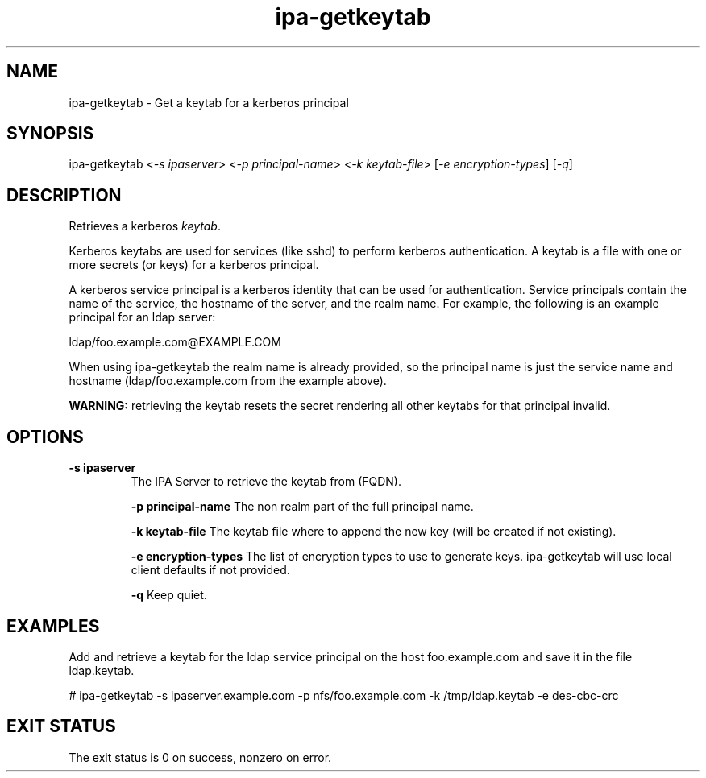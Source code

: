 .\" A man page for ipa-getkeytab
.\" Copyright (C) 2007 Red Hat, Inc.
.\" 
.\" This is free software; you can redistribute it and/or modify it under
.\" the terms of the GNU Library General Public License as published by
.\" the Free Software Foundation; version 2 only
.\" 
.\" This program is distributed in the hope that it will be useful, but
.\" WITHOUT ANY WARRANTY; without even the implied warranty of
.\" MERCHANTABILITY or FITNESS FOR A PARTICULAR PURPOSE.  See the GNU
.\" General Public License for more details.
.\" 
.\" You should have received a copy of the GNU Library General Public
.\" License along with this program; if not, write to the Free Software
.\" Foundation, Inc., 675 Mass Ave, Cambridge, MA 02139, USA.
.\" 
.\" Author: Karl MacMillan <kmacmill@redhat.com>
.\" Author: Simo Sorce <ssorce@redhat.com>
.\" 
.TH "ipa-getkeytab" "1" "Oct 10 2007" "freeipa" ""
.SH "NAME"
ipa\-getkeytab \- Get a keytab for a kerberos principal
.SH "SYNOPSIS"
ipa\-getkeytab <\fI-s ipaserver\fR> <\fI-p principal-name\fR> <\fI-k keytab-file\fR> [\fI-e encryption-types\fR] [\fI-q\fR]

.SH "DESCRIPTION"
Retrieves a kerberos \fIkeytab\fR.

Kerberos keytabs are used for services (like sshd) to
perform kerberos authentication. A keytab is a file
with one or more secrets (or keys) for a kerberos
principal.

A kerberos service principal is a kerberos identity
that can be used for authentication. Service principals
contain the name of the service, the hostname of the
server, and the realm name. For example, the following
is an example principal for an ldap server:

   ldap/foo.example.com@EXAMPLE.COM

When using ipa-getkeytab the realm name is already
provided, so the principal name is just the service
name and hostname (ldap/foo.example.com from the
example above).

\fBWARNING:\fR retrieving the keytab resets the secret
rendering all other keytabs for that principal invalid.

.SH "OPTIONS"
.TP 
\fB\-s ipaserver\fR
The IPA Server to retrieve the keytab from (FQDN).

\fB\-p principal-name\fR
The non realm part of the full principal name.

\fB\-k keytab-file\fR
The keytab file where to append the new key (will be
created if not existing).

\fB\-e encryption-types\fR
The list of encryption types to use to generate keys.
ipa-getkeytab will use local client defaults if not provided.

\fB\-q\fR
Keep quiet.

.SH "EXAMPLES"

Add and retrieve a keytab for the ldap service principal on
the host foo.example.com and save it in the file ldap.keytab.

   # ipa-getkeytab -s ipaserver.example.com -p nfs/foo.example.com -k /tmp/ldap.keytab -e des-cbc-crc

.SH "EXIT STATUS"
The exit status is 0 on success, nonzero on error.
